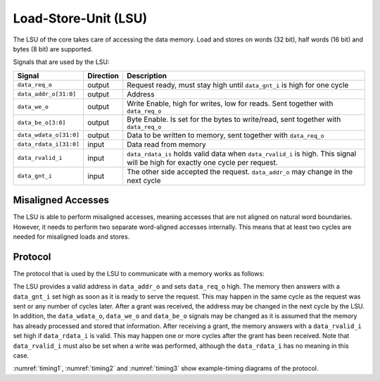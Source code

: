 .. _load-store-unit:

Load-Store-Unit (LSU)
=====================

The LSU of the core takes care of accessing the data memory. Load and stores on words (32 bit), half words (16 bit) and bytes (8 bit) are supported.

Signals that are used by the LSU:

+-------------------------+-----------+-----------------------------------------------+
| Signal                  | Direction | Description                                   |
+=========================+===========+===============================================+
| ``data_req_o``          | output    | Request ready, must stay high until           |
|                         |           | ``data_gnt_i`` is high for one cycle          |
+-------------------------+-----------+-----------------------------------------------+
| ``data_addr_o[31:0]``   | output    | Address                                       |
+-------------------------+-----------+-----------------------------------------------+
| ``data_we_o``           | output    | Write Enable, high for writes, low for        |
|                         |           | reads. Sent together with ``data_req_o``      |
+-------------------------+-----------+-----------------------------------------------+
| ``data_be_o[3:0]``      | output    | Byte Enable. Is set for the bytes to          |
|                         |           | write/read, sent together with ``data_req_o`` |
+-------------------------+-----------+-----------------------------------------------+
| ``data_wdata_o[31:0]``  | output    | Data to be written to memory, sent together   |
|                         |           | with ``data_req_o``                           |
+-------------------------+-----------+-----------------------------------------------+
| ``data_rdata_i[31:0]``  | input     | Data read from memory                         |
+-------------------------+-----------+-----------------------------------------------+
| ``data_rvalid_i``       | input     | ``data_rdata_is`` holds valid data when       |
|                         |           | ``data_rvalid_i`` is high. This signal will   |
|                         |           | be high for exactly one cycle per request.    |
+-------------------------+-----------+-----------------------------------------------+
| ``data_gnt_i``          | input     | The other side accepted the request.          |
|                         |           | ``data_addr_o`` may change in the next cycle  |
+-------------------------+-----------+-----------------------------------------------+


Misaligned Accesses
-------------------

The LSU is able to perform misaligned accesses, meaning accesses that are not aligned on natural word boundaries. However, it needs to perform two separate word-aligned accesses internally. This means that at least two cycles are needed for misaligned loads and stores.

.. _lsu-protocol:

Protocol
--------

The protocol that is used by the LSU to communicate with a memory works as follows:

The LSU provides a valid address in ``data_addr_o`` and sets ``data_req_o`` high. The memory then answers with a ``data_gnt_i`` set high as soon as it is ready to serve the request. This may happen in the same cycle as the request was sent or any number of cycles later. After a grant was received, the address may be changed in the next cycle by the LSU. In addition, the ``data_wdata_o``, ``data_we_o`` and ``data_be_o`` signals may be changed as it is assumed that the memory has already processed and stored that information. After receiving a grant, the memory answers with a ``data_rvalid_i`` set high if ``data_rdata_i`` is valid. This may happen one or more cycles after the grant has been received. Note that ``data_rvalid_i`` must also be set when a write was performed, although the ``data_rdata_i`` has no meaning in this case.

:numref:`timing1`, :numref:`timing2` and :numref:`timing3` show example-timing diagrams of the protocol.

.. wavedrom::
   :name: timing1
   :caption: Basic Memory Transaction

   {"signal":
     [
       {"name": "clk", "wave": "p......"},
       {"name": "data_addr_o", "wave": "x=.xxxx", "data": ["Address"]},
       {"name": "data_wdata_o", "wave": "x=.xxxx", "data": ["WData"]},
       {"name": "data_req_o", "wave": "01.0..."},
       {"name": "data_gnt_i", "wave": "0.10..."}, 
       {"name": "data_rvalid_i", "wave": "0..10.."},
       {"name": "data_wdata_o", "wave": "xxx=xxx", "data": ["RData"]},
       {"name": "data_we_o", "wave": "x=.xxxx", "data": ["WE"]},
       {"name": "data_be_o", "wave": "x=.xxxx", "data": ["BE"]}
     ],
     "config": { "hscale": 2 }
    }

   
.. wavedrom::
   :name: timing2
   :caption: Back-to-back Memory Transaction

   {"signal":
     [
       {"name": "clk", "wave": "p......"},
       {"name": "data_addr_o", "wave": "x==xxxx", "data": ["Addr1", "Addr2"]},
       {"name": "data_wdata_o", "wave": "x==xxxx", "data": ["WData1", "Wdata2"]},
       {"name": "data_req_o", "wave": "01.0..."},
       {"name": "data_gnt_i", "wave": "01.0..."}, 
       {"name": "data_rvalid_i", "wave": "0.1.0.."},
       {"name": "data_wdata_o", "wave": "xx==xxx", "data": ["RData1", "RData2"]},
       {"name": "data_we_o", "wave": "x==xxxx", "data": ["WE1", "WE2"]},
       {"name": "data_be_o", "wave": "x==xxxx", "data": ["BE1", "BE2"]}
     ],
     "config": { "hscale": 2 }
   }

   
.. wavedrom::
   :name: timing3
   :caption: Slow Response Memory Transaction

   {"signal":
     [
       {"name": "clk", "wave": "p......"},
       {"name": "data_addr_o", "wave": "x=..xxx", "data": ["Address"]},
       {"name": "data_wdata_o", "wave": "x=..xxx", "data": ["WData"]},
       {"name": "data_req_o", "wave": "01..0.."},
       {"name": "data_gnt_i", "wave": "0..10.."}, 
       {"name": "data_rvalid_i", "wave": "0....10"},
       {"name": "data_wdata_o", "wave": "xxxxx=x", "data": ["RData"]},
       {"name": "data_we_o", "wave": "x=..xxx", "data": ["WE"]},
       {"name": "data_be_o", "wave": "x=..xxx", "data": ["BE"]}
     ],
     "config": { "hscale": 2 }
   }


